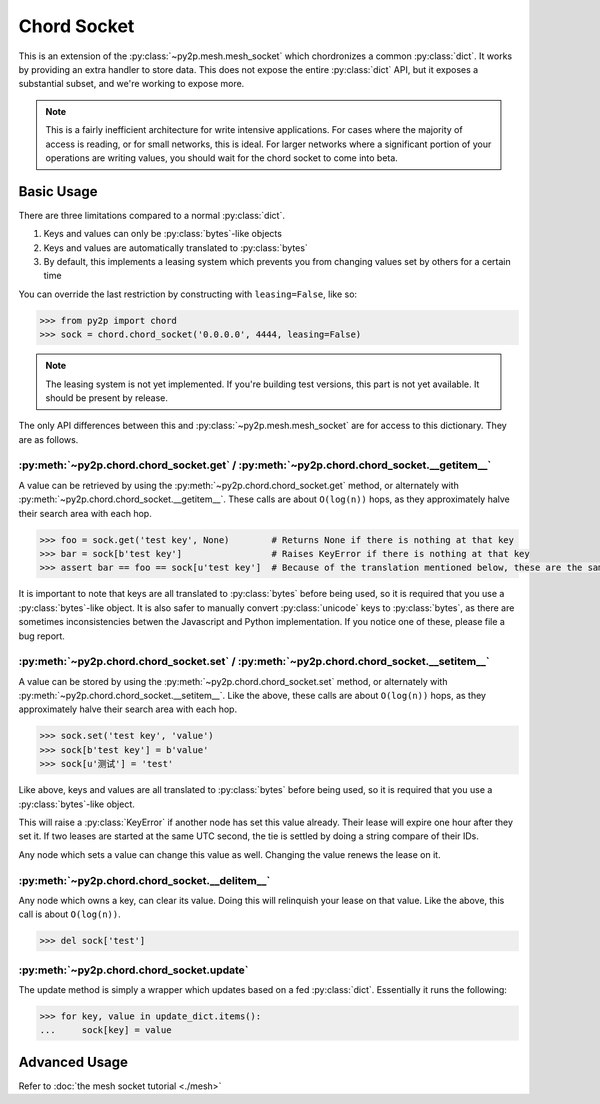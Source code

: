 Chord Socket
~~~~~~~~~~~~

This is an extension of the :py:class:`~py2p.mesh.mesh_socket` which chordronizes a common :py:class:`dict`. It works by providing an extra handler to store data. This does not expose the entire :py:class:`dict` API, but it exposes a substantial subset, and we're working to expose more.

.. note::

    This is a fairly inefficient architecture for write intensive applications. For cases where the majority of access is reading, or for small networks, this is ideal. For larger networks where a significant portion of your operations are writing values, you should wait for the chord socket to come into beta.

Basic Usage
-----------

There are three limitations compared to a normal :py:class:`dict`.

1. Keys and values can only be :py:class:`bytes`-like objects
2. Keys and values are automatically translated to :py:class:`bytes`
3. By default, this implements a leasing system which prevents you from changing values set by others for a certain time

You can override the last restriction by constructing with ``leasing=False``, like so:

.. code-block:: python

    >>> from py2p import chord
    >>> sock = chord.chord_socket('0.0.0.0', 4444, leasing=False)

.. note::

    The leasing system is not yet implemented. If you're building test versions, this part is not yet available. It should be present by release.

The only API differences between this and :py:class:`~py2p.mesh.mesh_socket` are for access to this dictionary. They are as follows.

:py:meth:`~py2p.chord.chord_socket.get` / :py:meth:`~py2p.chord.chord_socket.__getitem__`
^^^^^^^^^^^^^^^^^^^^^^^^^^^^^^^^^^^^^^^^^^^^^^^^^^^^^^^^^^^^^^^^^^^^^^^^^^^^^^^^^^^^^^^^^

A value can be retrieved by using the :py:meth:`~py2p.chord.chord_socket.get` method, or alternately with :py:meth:`~py2p.chord.chord_socket.__getitem__`. These calls are about ``O(log(n))`` hops, as they approximately halve their search area with each hop.

.. code-block:: python

    >>> foo = sock.get('test key', None)        # Returns None if there is nothing at that key
    >>> bar = sock[b'test key']                 # Raises KeyError if there is nothing at that key
    >>> assert bar == foo == sock[u'test key']  # Because of the translation mentioned below, these are the same key

It is important to note that keys are all translated to :py:class:`bytes` before being used, so it is required that you use a :py:class:`bytes`-like object. It is also safer to manually convert :py:class:`unicode` keys to :py:class:`bytes`, as there are sometimes inconsistencies betwen the Javascript and Python implementation. If you notice one of these, please file a bug report.

:py:meth:`~py2p.chord.chord_socket.set` / :py:meth:`~py2p.chord.chord_socket.__setitem__`
^^^^^^^^^^^^^^^^^^^^^^^^^^^^^^^^^^^^^^^^^^^^^^^^^^^^^^^^^^^^^^^^^^^^^^^^^^^^^^^^^^^^^^^^^

A value can be stored by using the :py:meth:`~py2p.chord.chord_socket.set` method, or alternately with :py:meth:`~py2p.chord.chord_socket.__setitem__`. Like the above, these calls are about ``O(log(n))`` hops, as they approximately halve their search area with each hop.

.. code-block:: python

    >>> sock.set('test key', 'value')
    >>> sock[b'test key'] = b'value'
    >>> sock[u'测试'] = 'test'

Like above, keys and values are all translated to :py:class:`bytes` before being used, so it is required that you use a :py:class:`bytes`-like object.

This will raise a :py:class:`KeyError` if another node has set this value already. Their lease will expire one hour after they set it. If two leases are started at the same UTC second, the tie is settled by doing a string compare of their IDs.

Any node which sets a value can change this value as well. Changing the value renews the lease on it.

:py:meth:`~py2p.chord.chord_socket.__delitem__`
^^^^^^^^^^^^^^^^^^^^^^^^^^^^^^^^^^^^^^^^^^^^^^^

Any node which owns a key, can clear its value. Doing this will relinquish your lease on that value. Like the above, this call is about ``O(log(n))``.

.. code-block:: python

    >>> del sock['test']

:py:meth:`~py2p.chord.chord_socket.update`
^^^^^^^^^^^^^^^^^^^^^^^^^^^^^^^^^^^^^^^^^^

The update method is simply a wrapper which updates based on a fed :py:class:`dict`. Essentially it runs the following:

.. code-block:: python

    >>> for key, value in update_dict.items():
    ...     sock[key] = value

Advanced Usage
--------------

Refer to :doc:`the mesh socket tutorial <./mesh>`
